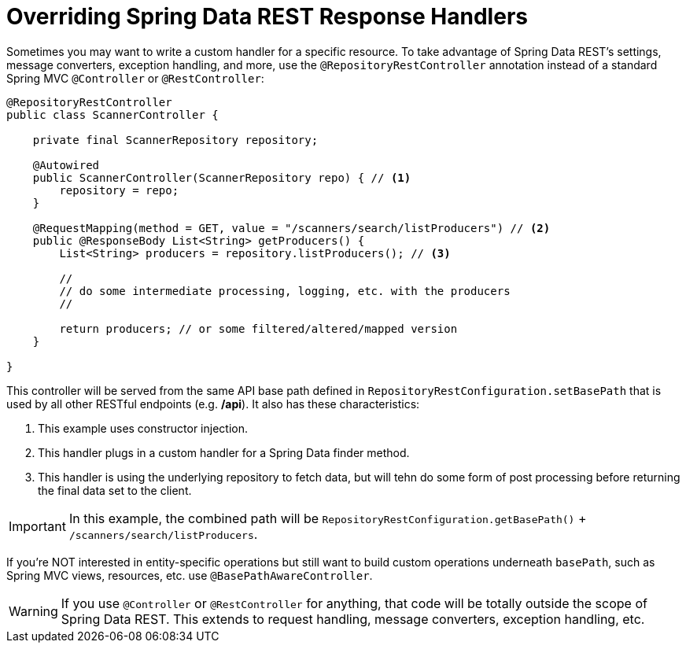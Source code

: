 [[customizing-sdr.overriding-sdr-response-handlers]]
= Overriding Spring Data REST Response Handlers

Sometimes you may want to write a custom handler for a specific resource. To take advantage of Spring Data REST's settings, message converters, exception handling, and more, use the `@RepositoryRestController` annotation instead of a standard Spring MVC `@Controller` or `@RestController`:

[source,java]
----
@RepositoryRestController
public class ScannerController {

    private final ScannerRepository repository;

    @Autowired
    public ScannerController(ScannerRepository repo) { // <1>
        repository = repo;
    }

    @RequestMapping(method = GET, value = "/scanners/search/listProducers") // <2>
    public @ResponseBody List<String> getProducers() {
        List<String> producers = repository.listProducers(); // <3>

        //
        // do some intermediate processing, logging, etc. with the producers
        //

        return producers; // or some filtered/altered/mapped version
    }

}
----

This controller will be served from the same API base path defined in `RepositoryRestConfiguration.setBasePath` that is used by all other RESTful endpoints (e.g. */api*). It also has these characteristics:

<1> This example uses constructor injection.
<2> This handler plugs in a custom handler for a Spring Data finder method.
<3> This handler is using the underlying repository to fetch data, but will tehn do some form of post processing before returning the final data set to the client.

IMPORTANT: In this example, the combined path will be `RepositoryRestConfiguration.getBasePath()` + `/scanners/search/listProducers`.  

If you're NOT interested in entity-specific operations but still want to build custom operations underneath `basePath`, such as Spring MVC views, resources, etc. use `@BasePathAwareController`.

WARNING: If you use `@Controller` or `@RestController` for anything, that code will be totally outside the scope of Spring Data REST. This extends to request handling, message converters, exception handling, etc.